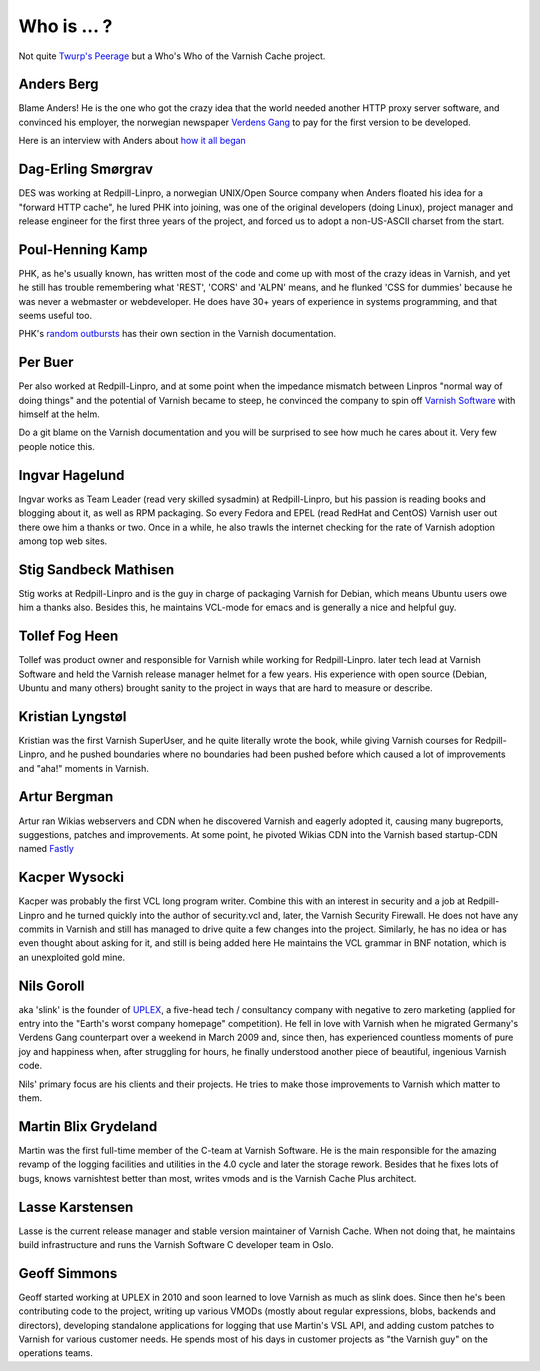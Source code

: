 ..
	Copyright (c) 2019 Varnish Software AS
	SPDX-License-Identifier: BSD-2-Clause
	See LICENSE file for full text of license

.. _who_is:

Who is ... ?
============

Not quite `Twurp's Peerage <https://wiki.lspace.org/mediawiki/Twurp%27s_Peerage>`_ but a Who's Who of the Varnish Cache project.

Anders Berg
~~~~~~~~~~~

Blame Anders!  He is the one who got the crazy idea that the world
needed another HTTP proxy server software, and convinced his employer,
the norwegian newspaper `Verdens Gang <http://www.vg.no>`_ to pay for the
first version to be developed.

Here is an interview with Anders about `how it all began
<http://info.varnish-software.com/blog/celebrating-10-years-of-varnish-cache-qa-with-the-man-behind-the-idea>`_

Dag-Erling Smørgrav
~~~~~~~~~~~~~~~~~~~

DES was working at Redpill-Linpro, a norwegian UNIX/Open Source company
when Anders floated his idea for a "forward HTTP cache", he lured PHK
into joining, was one of the original developers (doing Linux), project
manager and release engineer for the first three years of the project,
and forced us to adopt a non-US-ASCII charset from the start.

Poul-Henning Kamp
~~~~~~~~~~~~~~~~~

PHK, as he's usually known, has written most of the code and come up with
most of the crazy ideas in Varnish, and yet he still has trouble
remembering what 'REST', 'CORS' and 'ALPN' means, and he flunked
'CSS for dummies' because he was never a webmaster or webdeveloper.
He does have 30+ years of experience in systems programming, and
that seems useful too.

PHK's `random outbursts </docs/trunk/phk/index.html>`_ has their own
section in the Varnish documentation.

Per Buer
~~~~~~~~

Per also worked at Redpill-Linpro, and at some point when the
impedance mismatch between Linpros "normal way of doing things" and
the potential of Varnish became to steep, he convinced the company
to spin off `Varnish Software <https://varnish-software.com/>`_
with himself at the helm.

Do a git blame on the Varnish documentation and you will be surprised
to see how much he cares about it. Very few people notice this.

Ingvar Hagelund
~~~~~~~~~~~~~~~

Ingvar works as Team Leader (read very skilled sysadmin) at Redpill-Linpro,
but his passion is reading books and blogging about it, as well as RPM
packaging. So every Fedora and EPEL (read RedHat and CentOS) Varnish user
out there owe him a thanks or two. Once in a while, he also trawls the
internet checking for the rate of Varnish adoption among top web sites.

Stig Sandbeck Mathisen
~~~~~~~~~~~~~~~~~~~~~~

Stig works at Redpill-Linpro and is the guy in charge of packaging Varnish
for Debian, which means Ubuntu users owe him a thanks also. Besides this,
he maintains VCL-mode for emacs and is generally a nice and helpful guy.


Tollef Fog Heen
~~~~~~~~~~~~~~~

Tollef was product owner and responsible for Varnish while working
for Redpill-Linpro. later tech lead at Varnish Software and held
the Varnish release manager helmet for a few years. His experience with
open source (Debian, Ubuntu and many others) brought sanity to the
project in ways that are hard to measure or describe.

Kristian Lyngstøl
~~~~~~~~~~~~~~~~~

Kristian was the first Varnish SuperUser, and he quite literally
wrote the book, while giving Varnish courses for Redpill-Linpro,
and he pushed boundaries where no boundaries had been pushed before
which caused a lot of improvements and "aha!" moments in Varnish.

Artur Bergman
~~~~~~~~~~~~~

Artur ran Wikias webservers and CDN when he discovered Varnish and
eagerly adopted it, causing many bugreports, suggestions, patches
and improvements.  At some point, he pivoted Wikias CDN into the
Varnish based startup-CDN named `Fastly <http://www.fastly.com/>`_

Kacper Wysocki
~~~~~~~~~~~~~~

Kacper was probably the first VCL long program writer. Combine this with
an interest in security and a job at Redpill-Linpro and he turned
quickly into the author of security.vcl and, later, the Varnish Security
Firewall. He does not have any commits in Varnish and still has managed
to drive quite a few changes into the project. Similarly, he has no idea
or has even thought about asking for it, and still is being added here
He maintains the VCL grammar in BNF notation, which is an unexploited
gold mine.

Nils Goroll
~~~~~~~~~~~

aka 'slink' is the founder of `UPLEX <http://uplex.de/>`_, a five-head
tech / consultancy company with negative to zero marketing (applied
for entry into the "Earth's worst company homepage" competition). He
fell in love with Varnish when he migrated Germany's Verdens Gang
counterpart over a weekend in March 2009 and, since then, has
experienced countless moments of pure joy and happiness when, after
struggling for hours, he finally understood another piece of
beautiful, ingenious Varnish code.

Nils' primary focus are his clients and their projects. He tries to
make those improvements to Varnish which matter to them.

Martin Blix Grydeland
~~~~~~~~~~~~~~~~~~~~~

Martin was the first full-time member of the C-team at Varnish Software.
He is the main responsible for the amazing revamp of the logging
facilities and utilities in the 4.0 cycle and later the storage
rework. Besides that he fixes lots of bugs, knows varnishtest better
than most, writes vmods and is the Varnish Cache Plus architect.

Lasse Karstensen
~~~~~~~~~~~~~~~~

Lasse is the current release manager and stable version maintainer of
Varnish Cache. When not doing that, he maintains build infrastructure
and runs the Varnish Software C developer team in Oslo.

Geoff Simmons
~~~~~~~~~~~~~

Geoff started working at UPLEX in 2010 and soon learned to love
Varnish as much as slink does. Since then he's been contributing code
to the project, writing up various VMODs (mostly about regular
expressions, blobs, backends and directors), developing standalone
applications for logging that use Martin's VSL API, and adding custom
patches to Varnish for various customer needs. He spends most of his
days in customer projects as "the Varnish guy" on the operations
teams.
